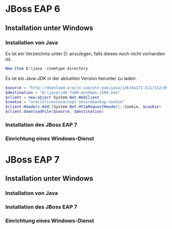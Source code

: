 * JBoss EAP 6

** Installation unter Windows

*** Installation von Java
Es ist ein Verzeichnis unter D:\java anzulegen, falls dieses noch nicht vorhanden ist.
#+BEGIN_SRC powershell
New-Item D:\java -itemtype directory
#+END_SRC

Es ist ein Java-JDK in der aktuellen Version herunter zu laden.
#+BEGIN_SRC powershell
$source = "http://download.oracle.com/otn-pub/java/jdk/8u171-b11/512cd62ec5174c3487ac17c61aaa89e8/jdk-8u171-windows-i586.exe"
$destination = "D:\java\jdk-7u60-windows-i586.exe"
$client = new-object System.Net.WebClient 
$cookie = "oraclelicense=accept-securebackup-cookie"
$client.Headers.Add([System.Net.HttpRequestHeader]::Cookie, $cookie) 
$client.downloadFile($source, $destination)
#+END_SRC

*** Installation des JBoss EAP 7
*** Einrichtung eines Windows-Dienst
* JBoss EAP 7
** Installation unter Windows
*** Installation von Java
*** Installation des JBoss EAP 7
*** Einrichtung eines Windows-Dienst
